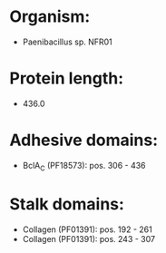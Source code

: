 * Organism:
- Paenibacillus sp. NFR01
* Protein length:
- 436.0
* Adhesive domains:
- BclA_C (PF18573): pos. 306 - 436
* Stalk domains:
- Collagen (PF01391): pos. 192 - 261
- Collagen (PF01391): pos. 243 - 307

